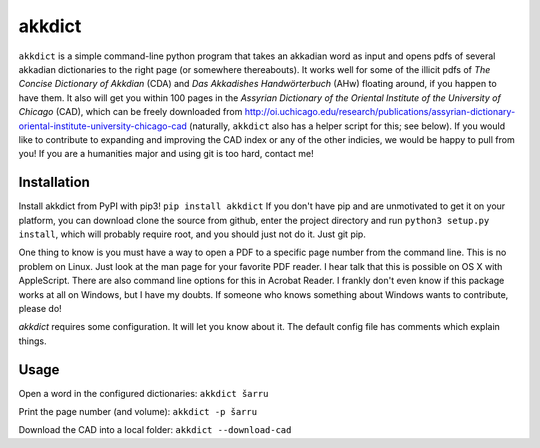 akkdict
=======
``akkdict`` is a simple command-line python program that takes an
akkadian word as input and opens pdfs of several akkadian dictionaries
to the right page (or somewhere thereabouts). It works well for some of
the illicit pdfs of *The Concise Dictionary of Akkdian* (CDA) and *Das
Akkadishes Handwörterbuch* (AHw) floating around, if you happen to have
them. It also will get you within 100 pages in the *Assyrian Dictionary
of the Oriental Institute of the University of Chicago* (CAD), which can
be freely downloaded from
http://oi.uchicago.edu/research/publications/assyrian-dictionary-oriental-institute-university-chicago-cad
(naturally, ``akkdict`` also has a helper script for this; see below).
If you would like to contribute to expanding and improving the CAD index
or any of the other indicies, we would be happy to pull from you! If you
are a humanities major and using git is too hard, contact me!

Installation
------------
Install akkdict from PyPI with pip3! ``pip install akkdict`` If you
don't have pip and are unmotivated to get it on your platform, you can
download clone the source from github, enter the project directory and
run ``python3 setup.py install``, which will probably require root, and
you should just not do it. Just git pip.

One thing to know is you must have a way to open a PDF to a specific
page number from the command line. This is no problem on Linux. Just
look at the man page for your favorite PDF reader. I hear talk that this
is possible on OS X with AppleScript. There are also command line
options for this in Acrobat Reader. I frankly don't even know if this
package works at all on Windows, but I have my doubts. If someone who
knows something about Windows wants to contribute, please do!

*akkdict* requires some configuration. It will let you know about it.
The default config file has comments which explain things.

Usage
-----
Open a word in the configured dictionaries: ``akkdict šarru``

Print the page number (and volume): ``akkdict -p šarru``

Download the CAD into a local folder: ``akkdict --download-cad``
